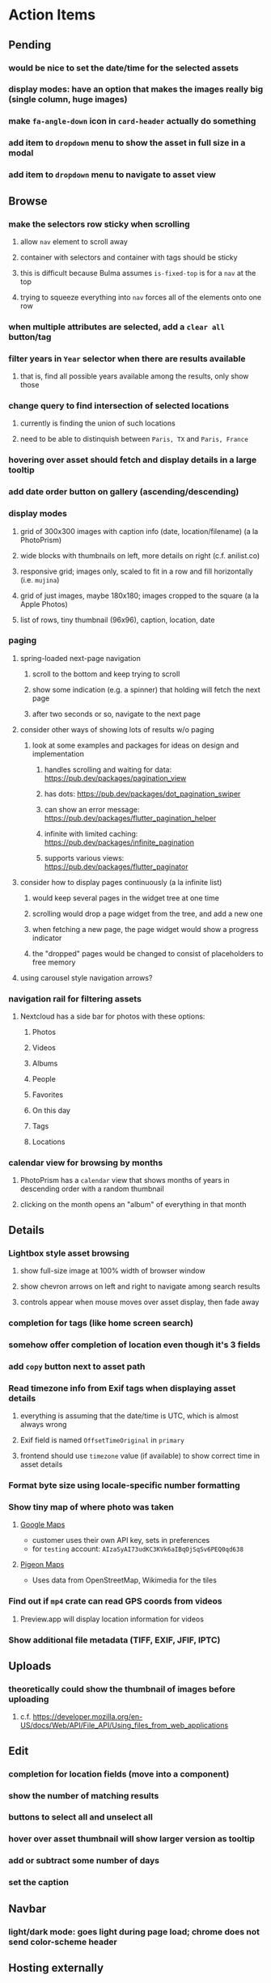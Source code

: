* Action Items
** Pending
*** would be nice to set the date/time for the selected assets
*** display modes: have an option that makes the images really big (single column, huge images)
*** make =fa-angle-down= icon in =card-header= actually do something
*** add item to ~dropdown~ menu to show the asset in full size in a modal
*** add item to ~dropdown~ menu to navigate to asset view
** Browse
*** make the selectors row sticky when scrolling
**** allow =nav= element to scroll away
**** container with selectors and container with tags should be sticky
**** this is difficult because Bulma assumes =is-fixed-top= is for a =nav= at the top
**** trying to squeeze everything into =nav= forces all of the elements onto one row
*** when multiple attributes are selected, add a ~clear all~ button/tag
*** filter years in ~Year~ selector when there are results available
**** that is, find all possible years available among the results, only show those
*** change query to find intersection of selected locations
**** currently is finding the union of such locations
**** need to be able to distinquish between ~Paris, TX~ and ~Paris, France~
*** hovering over asset should fetch and display details in a large tooltip
*** add date order button on gallery (ascending/descending)
*** display modes
**** grid of 300x300 images with caption info (date, location/filename) (a la PhotoPrism)
**** wide blocks with thumbnails on left, more details on right (c.f. anilist.co)
**** responsive grid; images only, scaled to fit in a row and fill horizontally (i.e. ~mujina~)
**** grid of just images, maybe 180x180; images cropped to the square (a la Apple Photos)
**** list of rows, tiny thumbnail (96x96), caption, location, date
*** paging
**** spring-loaded next-page navigation
***** scroll to the bottom and keep trying to scroll
***** show some indication (e.g. a spinner) that holding will fetch the next page
***** after two seconds or so, navigate to the next page
**** consider other ways of showing lots of results w/o paging
***** look at some examples and packages for ideas on design and implementation
****** handles scrolling and waiting for data: https://pub.dev/packages/pagination_view
****** has dots: https://pub.dev/packages/dot_pagination_swiper
****** can show an error message: https://pub.dev/packages/flutter_pagination_helper
****** infinite with limited caching: https://pub.dev/packages/infinite_pagination
****** supports various views: https://pub.dev/packages/flutter_paginator
**** consider how to display pages continuously (a la infinite list)
***** would keep several pages in the widget tree at one time
***** scrolling would drop a page widget from the tree, and add a new one
***** when fetching a new page, the page widget would show a progress indicator
***** the "dropped" pages would be changed to consist of placeholders to free memory
**** using carousel style navigation arrows?
*** navigation rail for filtering assets
**** Nextcloud has a side bar for photos with these options:
***** Photos
***** Videos
***** Albums
***** People
***** Favorites
***** On this day
***** Tags
***** Locations
*** calendar view for browsing by months
**** PhotoPrism has a ~calendar~ view that shows months of years in descending order with a random thumbnail
**** clicking on the month opens an "album" of everything in that month
** Details
*** Lightbox style asset browsing
**** show full-size image at 100% width of browser window
**** show chevron arrows on left and right to navigate among search results
**** controls appear when mouse moves over asset display, then fade away
*** completion for tags (like home screen search)
*** somehow offer completion of location even though it's 3 fields
*** add ~copy~ button next to asset path
*** Read timezone info from Exif tags when displaying asset details
**** everything is assuming that the date/time is UTC, which is almost always wrong
**** Exif field is named =OffsetTimeOriginal= in ~primary~
**** frontend should use ~timezone~ value (if available) to show correct time in asset details
*** Format byte size using locale-specific number formatting
*** Show tiny map of where photo was taken
**** [[https://cloud.google.com/maps-platform/][Google Maps]]
- customer uses their own API key, sets in preferences
- for =testing= account: =AIzaSyAI73udKC3KVk6aIBqOjSqSv6PEQ0qd638=
**** [[https://mariusandra.github.io/pigeon-maps/][Pigeon Maps]]
- Uses data from OpenStreetMap, Wikimedia for the tiles
*** Find out if =mp4= crate can read GPS coords from videos
**** Preview.app will display location information for videos
*** Show additional file metadata (TIFF, EXIF, JFIF, IPTC)
** Uploads
*** theoretically could show the thumbnail of images before uploading
**** c.f. https://developer.mozilla.org/en-US/docs/Web/API/File_API/Using_files_from_web_applications
** Edit
*** completion for location fields (move into a component)
*** show the number of matching results
*** buttons to select all and unselect all
*** hover over asset thumbnail will show larger version as tooltip
*** add or subtract some number of days
*** set the caption
** Navbar
*** light/dark mode: goes light during page load; chrome does not send color-scheme header
** Hosting externally
*** consider storage costs (currently under 100 GB)
*** place basic auth server in front (Azure app gateway maybe?)
*** consider if deploying in read-only mode (sync would be tricky)
** Dependencies
*** latest =mp4= crate has an error with certain test fixture
**** version =0.13= does not have the problem, but =0.14= does
**** seems to not like something about the =100_1206.MOV= file
#+begin_src
actual: Err(mp4a box contains a box with a larger size than it)
thread 'domain::usecases::tests::test_get_original_date' panicked at src/domain/usecases/mod.rs:339:9:
assertion failed: actual.is_ok()
#+end_src
** Attribute management
*** screen for showing all tags, locations, years, with count values
**** selecting a tag or location offers a rename function
**** selecting multiple tags/locations offers option to remove from all assets
** Advanced Search
*** Add support for searching by mimetype
*** Advanced queries using Google-style operators
**** copy perkeep style query support from mujina to tanuki
**** webui needs an "advanced" tab/link selector on the search page
**** =is:image= and similar to filter by media type
**** =format:jpeg= to search by media type
**** =filename:img_1234.*= to search by filename
**** =tag:cats= to search by tag
**** =loc:home= to search by location
**** =before:2017-05= to search before a date
**** =after:2015= to search after a date
**** =locrect:48.63,-123.37,46.59,-121.28= to search within geographic coords
**** =with:<name>= to filter by people (need to know the people though)
**** =NOT= to exclude assets with a certain tag (~joseph NOT christina~)
**** =AND= and =OR= operators and grouping with parentheses
*** Support searching for assets that have no tags
*** Support searching for assets that have no location
*** Support searching for assets that have no caption
*** Support searching the caption text
*** searching for images by dimensions (~pano~, ~landscape~, ~portrait~)
*** searching for images based on type (~selfie~, ~screen shot~)
*** searching assets by metadata values (=meta:exif:field=value=)
*** search for images similar to a selected image (a la geeqie)
*** search for images taken with certain cameras
** Display and alter orientation of images
*** add ~rotate left~ and ~rotate right~ to the dropdown menu on assets in the ~Pending~ screen
*** usecase: add, set, or remove the orientation EXIF property of an image
**** create a new revision of the asset before changing
**** translate the =jpeg-data= code in =exif= into Rust
***** c.f. https://www.memorysafety.org/blog/porting-c-to-rust-for-av1/
***** c.f. https://c2rust.com
**** use =libexif= and Rust version of =jpeg-data= to make change
*** graphql: query for asset gives orientation value
*** graphql: mutation to change the orientation for an image via usecase
*** webui: icon to show orientation of image, if it is an image
**** need an icon for ~unset~ orientation for those really old images
** Manage revisions of assets
*** when uploading a replacement file for an asset, keep the old file
*** add the old identifier to a new property in the asset record
*** =Asset= will have a new optional =Vec<String>= of the old identifiers
*** graphql: query for asset gives previous identifiers
*** graphql: mutation to swap an old identifier with the current one
*** graphql: mutation to remove all old identifiers and files
*** webui: buttons for viewing other revisions, setting current, purging old ones
** Deleting assets
*** create graphql mutation to delete assets with certain tag
**** boolean argument ~yes~ to actually perform the delete
**** if ~yes~ argument is false, reports what would be deleted
** Schema Growth
*** Add new database records with different key prefixes
**** =metadata/= for user-provided name/value pairs
**** =location/= for location details (GPS, etc)
**** =decoration/= for ML added values (labels, keywords)
** Data Format Support
*** Read =ID3= tags in audio files
*** Detect time zone offset in EXIF data
According to Wikipedia the 2.31 version of EXIF will support time-zone
information. Eventually, the application should be able to detect this and
include it in the database records.

: There is no way to record time-zone information along with the time, thus
: rendering the stored time ambiguous. However, time-zone information have
: been introduced recently by Exif version 2.31 (July 2016). Related tags are:
: "OffsetTime", "OffsetTimeOriginal" and "OffsetTimeDigitized".

*** Support more video formats
**** OGG (=.ogg=), find out what it is and how to play it
*** Support PDF files
**** Display thumbnail of first page
**** Display available metadata
*** Render Markdown as HTML in a scrollable view
*** Display anything textual in a scrollable text area
*** HEIC/HEIF images
**** HEIF is an image file format employing HEVC (h.265) image coding
**** [[https://aomediacodec.github.io/av1-avif/][AV1]] is the free alternative to encumbered HEVC
**** image crate supports AVIF but cannot read HEIC files because they lack AVIF "branding"
***** unclear where the error is coming from, but ultimately cannot read HEIC files at all
** Machine learning
*** facial recognition
**** evaluate how other tools make this easier
***** do they simply show the faces and have the user enter names?
*** https://cetra3.github.io/blog/face-detection-with-tensorflow-rust/
*** TensorFlow Hub: https://tfhub.dev
*** https://developers.google.com/machine-learning/crash-course/
*** PhotoPrism applies a bunch of keywords to assets, but only one "label"
**** e.g. a "Sheep" label with keywords "animal, grass, grasslands, green"
*** ML to identify objects, people, etc in photos
**** ML recognizes the subject (dog, cat, person, etc)
**** PhotoPrism supports "automated tagging based on Google TensorFlow"
**** could use OpenCV for face recognition
*** ML to rank photos on various qualities
**** c.f. https://simonwillison.net/2020/May/21/dogsheep-photos/
**** ML assigns scores on aesthetics, interest, etc
** Asset organization
*** Events
**** e.g. school performances, vacations
**** Means of assigning assets to a particular event
**** Browsing by events
*** Albums
**** i.e. organize assets by project, subject, event
**** Apple Photos has ~smart~ albums
***** assets taken around the same time, place
**** save search results as a new album
*** Groups and subgroups of assets
**** Turkey > Gallipoli Peninsula > Gali Winery
**** Winery > vinification > fermentation tanks
**** Architecture > Buildings > underground cellar
*** Multiple libraries (like Apple Photos)
** Data Integrity
*** Add a GraphQL mutation that will delete and rebuild all indices
*** Guard against concurrent modifications
**** consider how to manage multiple users making changes
**** e.g. two people trying to update the same set of recent imports
**** e.g. two people trying to edit the same asset
**** this is known as the ~lost update~ problem
**** usually managed with a revision number on the record
***** updates must include the revision number; if mismatch, raise error
***** HTTP uses the =ETag= value and the =If-Match= header for this purpose
**** maybe keep an edit history or revision number in separate records
*** Expose data integrity checks in frontend
**** consider if using GraphQL subscriptions would make sense
***** would return each asset id and success bool or list of error codes
***** results would be returned one at a time for the frontend to show progress
***** the error codes would be encoded as GraphQL enums
**** add an option to purge bad records
***** errors of type base64, utf8, missing are not recoverable
**** find files for which there are no documents
*** Should have automated backups of the database
**** every M operations or T minutes/hours/days
**** retain N copies of the backup
**** use EXAF similar to how zorigami does its database backup
** Bulk Export
*** Easy selection and export of multiple images
** Architecture Review
*** Consider if SQLite would be a suitable database
*** Use async throughout, avoid the =block_on()= function
**** Both =juniper= and =[leptos::server]= are or support async fns
**** Thereforce, all use cases can also be async, and the repos, and so on
*** Large file upload
**** split file into chunks, upload one-by-one, showing progress
***** default to 8MB chunks, most images will be smaller than that
***** partly this avoids any limitations actix has, but also reverse proxies like nginx
*** GraphQL server
**** consider https://github.com/async-graphql/async-graphql as alternative to juniper
***** handles multipart requests (file uploads)
***** provides actix-web integration
** Scripting support
*** Enable task automation, like =imagemagick= (rotate, resize, etc)
*** potential scripting languages
**** Passerine (https://github.com/vrtbl/passerine) seems dead
**** vonuvoli-scheme (https://github.com/volution/vonuvoli-scheme)
**** mlua (https://github.com/mlua-rs/mlua) wraps Lua in Rust, supports all versions
**** hlua (https://github.com/tomaka/hlua) wraps Lua in Rust
** Easy publishing to sharing sites (e.g. Google Photos)
*** option to auto-orient
*** option to resize image
*** option to change format
*** option to strip metadata
*** option to apply watermarks
*** option to save in ePub format for iOS
*** button to open asset in file browser
** Easy import from external sites (e.g. google, instagram)
** Multi-user support
*** login page
**** desktop app could use keychain to get access
*** password reset (via email?)
*** access restrictions
*** private sets
*** comments
*** favorites
*** likes
*** rating levels (e.g. mature)
* Documentation
** Uploads directory
*** asset importer ignores hidden files and directories
** Case Sensitivity
- Data is stored as entered (case preservative)
- Attribute lists are all lowercased
- Search is always case insensitive
** Date/Time values
- Everything is treated as UTC
- EXIF data may contain timezone data depending on version
- [[http://www.unicode.org/reports/tr35/tr35-43/tr35-dates.html#Date_Format_Patterns][Date_Format_Patterns]]
* Resources
** File formats
*** Exif
**** c.f. https://www.cipa.jp/
** Location
*** c.f. https://github.com/google/open-location-code/wiki/Evaluation-of-Location-Encoding-Systems
*** c.f. https://www.osgeo.org for some information, resources
*** reverse geocoding services
**** Google requires using their maps and giving attribution(?)
**** Google and Azure can be quite expensive
**** many services have very low requests per second (~5)
**** HERE seems to be pretty good as of Feb 2024
**** list of providers found so far
- https://radar.com
- https://www.here.com/get-started/pricing
- https://developers.google.com/maps/documentation/geocoding/overview
- https://www.geoapify.com/reverse-geocoding-api
- https://docs.mapbox.com/api/search/geocoding/
- https://developer.apple.com/documentation/applemapsserverapi/reverse_geocode_a_location
- https://www.maptiler.com/cloud/geocoding/
- https://docs.aws.amazon.com/location/latest/developerguide/search-place-index-reverse-geocode.html
- https://learn.microsoft.com/en-us/rest/api/maps/search/get-search-address-reverse
